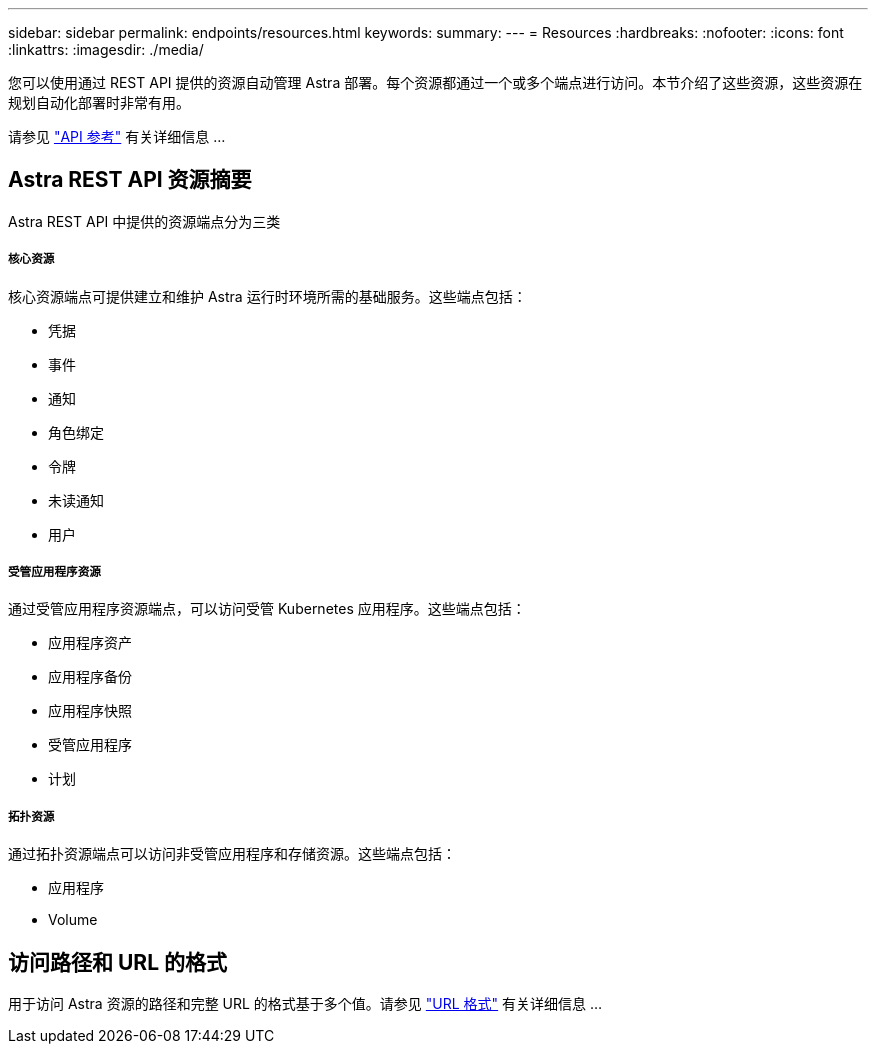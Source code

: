 ---
sidebar: sidebar 
permalink: endpoints/resources.html 
keywords:  
summary:  
---
= Resources
:hardbreaks:
:nofooter: 
:icons: font
:linkattrs: 
:imagesdir: ./media/


[role="lead"]
您可以使用通过 REST API 提供的资源自动管理 Astra 部署。每个资源都通过一个或多个端点进行访问。本节介绍了这些资源，这些资源在规划自动化部署时非常有用。

请参见 link:../reference/api_reference.html["API 参考"] 有关详细信息 ...



== Astra REST API 资源摘要

Astra REST API 中提供的资源端点分为三类



===== 核心资源

核心资源端点可提供建立和维护 Astra 运行时环境所需的基础服务。这些端点包括：

* 凭据
* 事件
* 通知
* 角色绑定
* 令牌
* 未读通知
* 用户




===== 受管应用程序资源

通过受管应用程序资源端点，可以访问受管 Kubernetes 应用程序。这些端点包括：

* 应用程序资产
* 应用程序备份
* 应用程序快照
* 受管应用程序
* 计划




===== 拓扑资源

通过拓扑资源端点可以访问非受管应用程序和存储资源。这些端点包括：

* 应用程序
* Volume




== 访问路径和 URL 的格式

用于访问 Astra 资源的路径和完整 URL 的格式基于多个值。请参见 link:../rest-core/url_format.html["URL 格式"] 有关详细信息 ...
